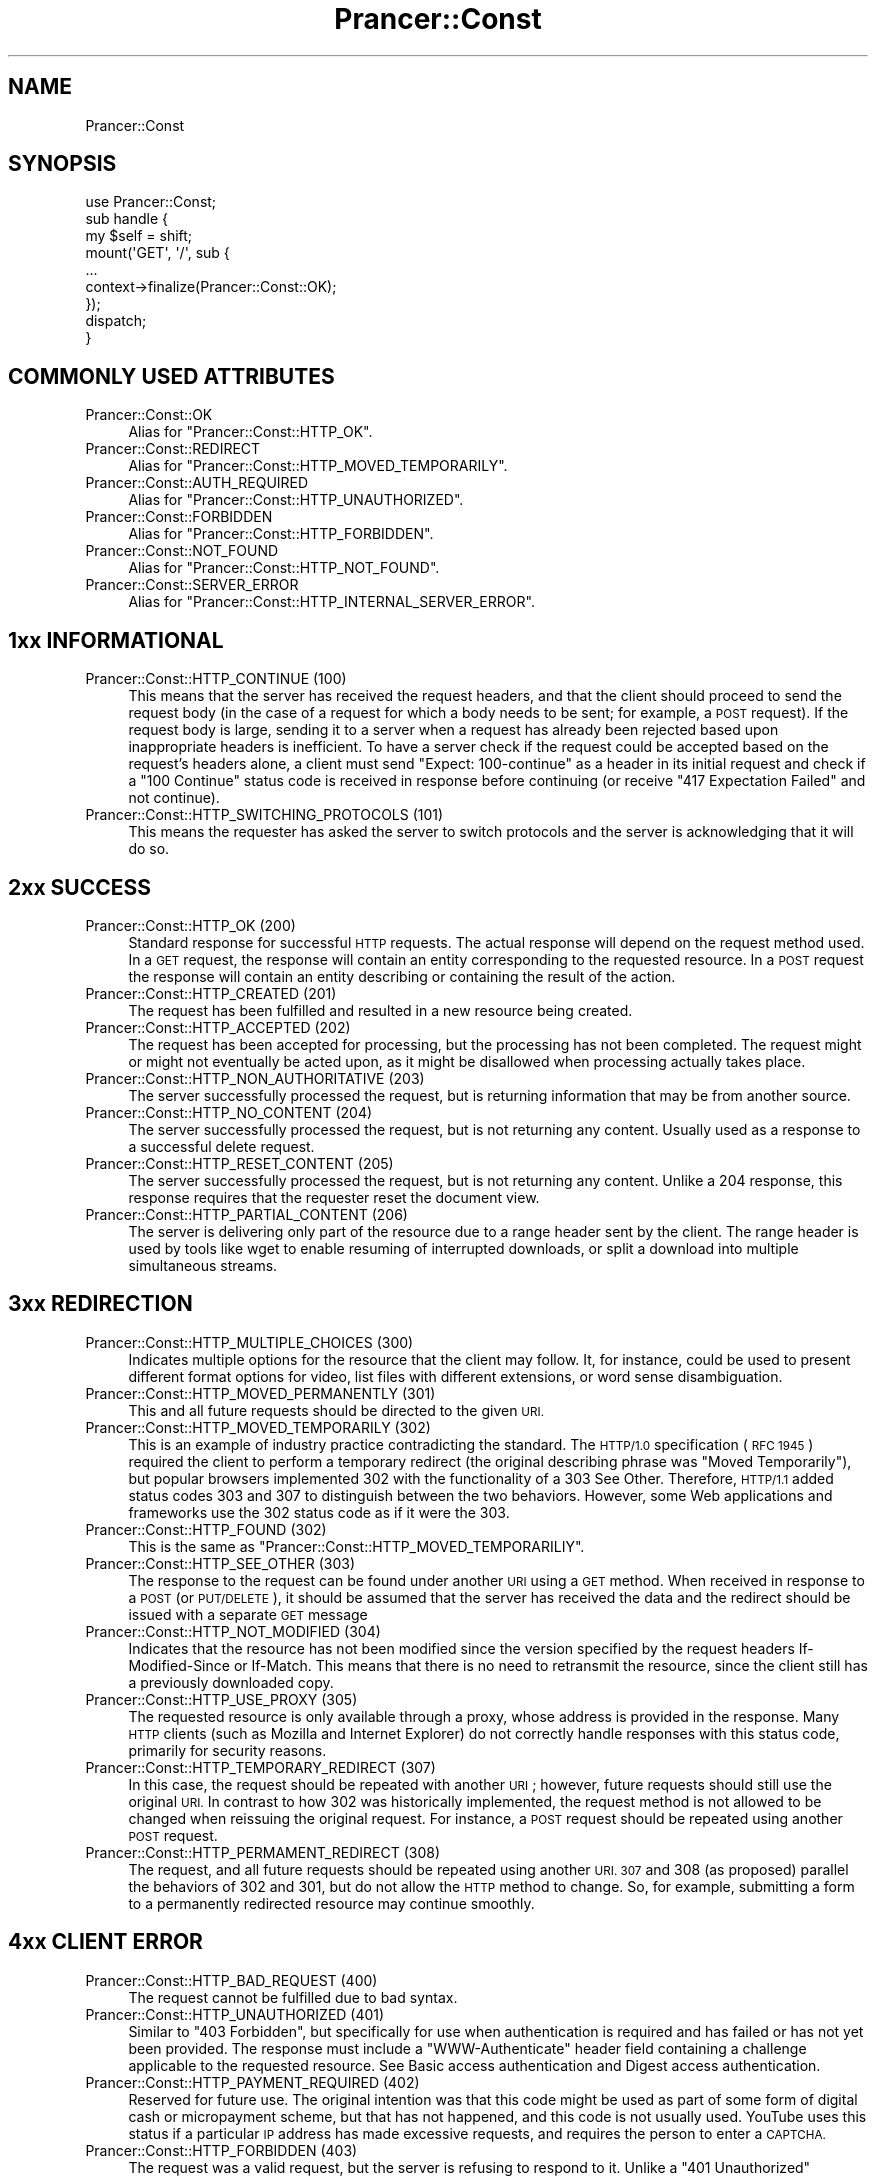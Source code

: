 .\" Automatically generated by Pod::Man 2.27 (Pod::Simple 3.28)
.\"
.\" Standard preamble:
.\" ========================================================================
.de Sp \" Vertical space (when we can't use .PP)
.if t .sp .5v
.if n .sp
..
.de Vb \" Begin verbatim text
.ft CW
.nf
.ne \\$1
..
.de Ve \" End verbatim text
.ft R
.fi
..
.\" Set up some character translations and predefined strings.  \*(-- will
.\" give an unbreakable dash, \*(PI will give pi, \*(L" will give a left
.\" double quote, and \*(R" will give a right double quote.  \*(C+ will
.\" give a nicer C++.  Capital omega is used to do unbreakable dashes and
.\" therefore won't be available.  \*(C` and \*(C' expand to `' in nroff,
.\" nothing in troff, for use with C<>.
.tr \(*W-
.ds C+ C\v'-.1v'\h'-1p'\s-2+\h'-1p'+\s0\v'.1v'\h'-1p'
.ie n \{\
.    ds -- \(*W-
.    ds PI pi
.    if (\n(.H=4u)&(1m=24u) .ds -- \(*W\h'-12u'\(*W\h'-12u'-\" diablo 10 pitch
.    if (\n(.H=4u)&(1m=20u) .ds -- \(*W\h'-12u'\(*W\h'-8u'-\"  diablo 12 pitch
.    ds L" ""
.    ds R" ""
.    ds C` ""
.    ds C' ""
'br\}
.el\{\
.    ds -- \|\(em\|
.    ds PI \(*p
.    ds L" ``
.    ds R" ''
.    ds C`
.    ds C'
'br\}
.\"
.\" Escape single quotes in literal strings from groff's Unicode transform.
.ie \n(.g .ds Aq \(aq
.el       .ds Aq '
.\"
.\" If the F register is turned on, we'll generate index entries on stderr for
.\" titles (.TH), headers (.SH), subsections (.SS), items (.Ip), and index
.\" entries marked with X<> in POD.  Of course, you'll have to process the
.\" output yourself in some meaningful fashion.
.\"
.\" Avoid warning from groff about undefined register 'F'.
.de IX
..
.nr rF 0
.if \n(.g .if rF .nr rF 1
.if (\n(rF:(\n(.g==0)) \{
.    if \nF \{
.        de IX
.        tm Index:\\$1\t\\n%\t"\\$2"
..
.        if !\nF==2 \{
.            nr % 0
.            nr F 2
.        \}
.    \}
.\}
.rr rF
.\"
.\" Accent mark definitions (@(#)ms.acc 1.5 88/02/08 SMI; from UCB 4.2).
.\" Fear.  Run.  Save yourself.  No user-serviceable parts.
.    \" fudge factors for nroff and troff
.if n \{\
.    ds #H 0
.    ds #V .8m
.    ds #F .3m
.    ds #[ \f1
.    ds #] \fP
.\}
.if t \{\
.    ds #H ((1u-(\\\\n(.fu%2u))*.13m)
.    ds #V .6m
.    ds #F 0
.    ds #[ \&
.    ds #] \&
.\}
.    \" simple accents for nroff and troff
.if n \{\
.    ds ' \&
.    ds ` \&
.    ds ^ \&
.    ds , \&
.    ds ~ ~
.    ds /
.\}
.if t \{\
.    ds ' \\k:\h'-(\\n(.wu*8/10-\*(#H)'\'\h"|\\n:u"
.    ds ` \\k:\h'-(\\n(.wu*8/10-\*(#H)'\`\h'|\\n:u'
.    ds ^ \\k:\h'-(\\n(.wu*10/11-\*(#H)'^\h'|\\n:u'
.    ds , \\k:\h'-(\\n(.wu*8/10)',\h'|\\n:u'
.    ds ~ \\k:\h'-(\\n(.wu-\*(#H-.1m)'~\h'|\\n:u'
.    ds / \\k:\h'-(\\n(.wu*8/10-\*(#H)'\z\(sl\h'|\\n:u'
.\}
.    \" troff and (daisy-wheel) nroff accents
.ds : \\k:\h'-(\\n(.wu*8/10-\*(#H+.1m+\*(#F)'\v'-\*(#V'\z.\h'.2m+\*(#F'.\h'|\\n:u'\v'\*(#V'
.ds 8 \h'\*(#H'\(*b\h'-\*(#H'
.ds o \\k:\h'-(\\n(.wu+\w'\(de'u-\*(#H)/2u'\v'-.3n'\*(#[\z\(de\v'.3n'\h'|\\n:u'\*(#]
.ds d- \h'\*(#H'\(pd\h'-\w'~'u'\v'-.25m'\f2\(hy\fP\v'.25m'\h'-\*(#H'
.ds D- D\\k:\h'-\w'D'u'\v'-.11m'\z\(hy\v'.11m'\h'|\\n:u'
.ds th \*(#[\v'.3m'\s+1I\s-1\v'-.3m'\h'-(\w'I'u*2/3)'\s-1o\s+1\*(#]
.ds Th \*(#[\s+2I\s-2\h'-\w'I'u*3/5'\v'-.3m'o\v'.3m'\*(#]
.ds ae a\h'-(\w'a'u*4/10)'e
.ds Ae A\h'-(\w'A'u*4/10)'E
.    \" corrections for vroff
.if v .ds ~ \\k:\h'-(\\n(.wu*9/10-\*(#H)'\s-2\u~\d\s+2\h'|\\n:u'
.if v .ds ^ \\k:\h'-(\\n(.wu*10/11-\*(#H)'\v'-.4m'^\v'.4m'\h'|\\n:u'
.    \" for low resolution devices (crt and lpr)
.if \n(.H>23 .if \n(.V>19 \
\{\
.    ds : e
.    ds 8 ss
.    ds o a
.    ds d- d\h'-1'\(ga
.    ds D- D\h'-1'\(hy
.    ds th \o'bp'
.    ds Th \o'LP'
.    ds ae ae
.    ds Ae AE
.\}
.rm #[ #] #H #V #F C
.\" ========================================================================
.\"
.IX Title "Prancer::Const 3"
.TH Prancer::Const 3 "2014-03-26" "perl v5.18.2" "User Contributed Perl Documentation"
.\" For nroff, turn off justification.  Always turn off hyphenation; it makes
.\" way too many mistakes in technical documents.
.if n .ad l
.nh
.SH "NAME"
Prancer::Const
.SH "SYNOPSIS"
.IX Header "SYNOPSIS"
.Vb 1
\&    use Prancer::Const;
\&
\&    sub handle {
\&        my $self = shift;
\&
\&        mount(\*(AqGET\*(Aq, \*(Aq/\*(Aq, sub {
\&
\&            ...
\&
\&            context\->finalize(Prancer::Const::OK);
\&        });
\&
\&        dispatch;
\&    }
.Ve
.SH "COMMONLY USED ATTRIBUTES"
.IX Header "COMMONLY USED ATTRIBUTES"
.IP "Prancer::Const::OK" 4
.IX Item "Prancer::Const::OK"
Alias for \f(CW\*(C`Prancer::Const::HTTP_OK\*(C'\fR.
.IP "Prancer::Const::REDIRECT" 4
.IX Item "Prancer::Const::REDIRECT"
Alias for \f(CW\*(C`Prancer::Const::HTTP_MOVED_TEMPORARILY\*(C'\fR.
.IP "Prancer::Const::AUTH_REQUIRED" 4
.IX Item "Prancer::Const::AUTH_REQUIRED"
Alias for \f(CW\*(C`Prancer::Const::HTTP_UNAUTHORIZED\*(C'\fR.
.IP "Prancer::Const::FORBIDDEN" 4
.IX Item "Prancer::Const::FORBIDDEN"
Alias for \f(CW\*(C`Prancer::Const::HTTP_FORBIDDEN\*(C'\fR.
.IP "Prancer::Const::NOT_FOUND" 4
.IX Item "Prancer::Const::NOT_FOUND"
Alias for \f(CW\*(C`Prancer::Const::HTTP_NOT_FOUND\*(C'\fR.
.IP "Prancer::Const::SERVER_ERROR" 4
.IX Item "Prancer::Const::SERVER_ERROR"
Alias for \f(CW\*(C`Prancer::Const::HTTP_INTERNAL_SERVER_ERROR\*(C'\fR.
.SH "1xx INFORMATIONAL"
.IX Header "1xx INFORMATIONAL"
.IP "Prancer::Const::HTTP_CONTINUE (100)" 4
.IX Item "Prancer::Const::HTTP_CONTINUE (100)"
This means that the server has received the request headers, and that the
client should proceed to send the request body (in the case of a request for
which a body needs to be sent; for example, a \s-1POST\s0 request). If the request
body is large, sending it to a server when a request has already been rejected
based upon inappropriate headers is inefficient. To have a server check if the
request could be accepted based on the request's headers alone, a client must
send \f(CW\*(C`Expect: 100\-continue\*(C'\fR as a header in its initial request and check if a
\&\f(CW\*(C`100 Continue\*(C'\fR status code is received in response before continuing (or
receive \f(CW\*(C`417 Expectation Failed\*(C'\fR and not continue).
.IP "Prancer::Const::HTTP_SWITCHING_PROTOCOLS (101)" 4
.IX Item "Prancer::Const::HTTP_SWITCHING_PROTOCOLS (101)"
This means the requester has asked the server to switch protocols and the
server is acknowledging that it will do so.
.SH "2xx SUCCESS"
.IX Header "2xx SUCCESS"
.IP "Prancer::Const::HTTP_OK (200)" 4
.IX Item "Prancer::Const::HTTP_OK (200)"
Standard response for successful \s-1HTTP\s0 requests. The actual response will depend
on the request method used. In a \s-1GET\s0 request, the response will contain an
entity corresponding to the requested resource. In a \s-1POST\s0 request the response
will contain an entity describing or containing the result of the action.
.IP "Prancer::Const::HTTP_CREATED (201)" 4
.IX Item "Prancer::Const::HTTP_CREATED (201)"
The request has been fulfilled and resulted in a new resource being created.
.IP "Prancer::Const::HTTP_ACCEPTED (202)" 4
.IX Item "Prancer::Const::HTTP_ACCEPTED (202)"
The request has been accepted for processing, but the processing has not been
completed. The request might or might not eventually be acted upon, as it might
be disallowed when processing actually takes place.
.IP "Prancer::Const::HTTP_NON_AUTHORITATIVE (203)" 4
.IX Item "Prancer::Const::HTTP_NON_AUTHORITATIVE (203)"
The server successfully processed the request, but is returning information
that may be from another source.
.IP "Prancer::Const::HTTP_NO_CONTENT (204)" 4
.IX Item "Prancer::Const::HTTP_NO_CONTENT (204)"
The server successfully processed the request, but is not returning any
content. Usually used as a response to a successful delete request.
.IP "Prancer::Const::HTTP_RESET_CONTENT (205)" 4
.IX Item "Prancer::Const::HTTP_RESET_CONTENT (205)"
The server successfully processed the request, but is not returning any
content. Unlike a 204 response, this response requires that the requester reset
the document view.
.IP "Prancer::Const::HTTP_PARTIAL_CONTENT (206)" 4
.IX Item "Prancer::Const::HTTP_PARTIAL_CONTENT (206)"
The server is delivering only part of the resource due to a range header sent
by the client. The range header is used by tools like wget to enable resuming
of interrupted downloads, or split a download into multiple simultaneous
streams.
.SH "3xx REDIRECTION"
.IX Header "3xx REDIRECTION"
.IP "Prancer::Const::HTTP_MULTIPLE_CHOICES (300)" 4
.IX Item "Prancer::Const::HTTP_MULTIPLE_CHOICES (300)"
Indicates multiple options for the resource that the client may follow. It, for
instance, could be used to present different format options for video, list
files with different extensions, or word sense disambiguation.
.IP "Prancer::Const::HTTP_MOVED_PERMANENTLY (301)" 4
.IX Item "Prancer::Const::HTTP_MOVED_PERMANENTLY (301)"
This and all future requests should be directed to the given \s-1URI.\s0
.IP "Prancer::Const::HTTP_MOVED_TEMPORARILY (302)" 4
.IX Item "Prancer::Const::HTTP_MOVED_TEMPORARILY (302)"
This is an example of industry practice contradicting the standard. The
\&\s-1HTTP/1.0\s0 specification (\s-1RFC 1945\s0) required the client to perform a temporary
redirect (the original describing phrase was \*(L"Moved Temporarily\*(R"), but popular
browsers implemented 302 with the functionality of a 303 See Other. Therefore,
\&\s-1HTTP/1.1\s0 added status codes 303 and 307 to distinguish between the two
behaviors. However, some Web applications and frameworks use the 302 status
code as if it were the 303.
.IP "Prancer::Const::HTTP_FOUND (302)" 4
.IX Item "Prancer::Const::HTTP_FOUND (302)"
This is the same as \f(CW\*(C`Prancer::Const::HTTP_MOVED_TEMPORARILIY\*(C'\fR.
.IP "Prancer::Const::HTTP_SEE_OTHER (303)" 4
.IX Item "Prancer::Const::HTTP_SEE_OTHER (303)"
The response to the request can be found under another \s-1URI\s0 using a \s-1GET\s0 method.
When received in response to a \s-1POST \s0(or \s-1PUT/DELETE\s0), it should be assumed that
the server has received the data and the redirect should be issued with a
separate \s-1GET\s0 message
.IP "Prancer::Const::HTTP_NOT_MODIFIED (304)" 4
.IX Item "Prancer::Const::HTTP_NOT_MODIFIED (304)"
Indicates that the resource has not been modified since the version specified
by the request headers If-Modified-Since or If-Match. This means that there is
no need to retransmit the resource, since the client still has a previously
downloaded copy.
.IP "Prancer::Const::HTTP_USE_PROXY (305)" 4
.IX Item "Prancer::Const::HTTP_USE_PROXY (305)"
The requested resource is only available through a proxy, whose address is
provided in the response. Many \s-1HTTP\s0 clients (such as Mozilla and Internet
Explorer) do not correctly handle responses with this status code, primarily
for security reasons.
.IP "Prancer::Const::HTTP_TEMPORARY_REDIRECT (307)" 4
.IX Item "Prancer::Const::HTTP_TEMPORARY_REDIRECT (307)"
In this case, the request should be repeated with another \s-1URI\s0; however, future
requests should still use the original \s-1URI.\s0 In contrast to how 302 was
historically implemented, the request method is not allowed to be changed when
reissuing the original request. For instance, a \s-1POST\s0 request should be repeated
using another \s-1POST\s0 request.
.IP "Prancer::Const::HTTP_PERMAMENT_REDIRECT (308)" 4
.IX Item "Prancer::Const::HTTP_PERMAMENT_REDIRECT (308)"
The request, and all future requests should be repeated using another \s-1URI. 307\s0
and 308 (as proposed) parallel the behaviors of 302 and 301, but do not allow
the \s-1HTTP\s0 method to change. So, for example, submitting a form to a permanently
redirected resource may continue smoothly.
.SH "4xx CLIENT ERROR"
.IX Header "4xx CLIENT ERROR"
.IP "Prancer::Const::HTTP_BAD_REQUEST (400)" 4
.IX Item "Prancer::Const::HTTP_BAD_REQUEST (400)"
The request cannot be fulfilled due to bad syntax.
.IP "Prancer::Const::HTTP_UNAUTHORIZED (401)" 4
.IX Item "Prancer::Const::HTTP_UNAUTHORIZED (401)"
Similar to \f(CW\*(C`403 Forbidden\*(C'\fR, but specifically for use when authentication is
required and has failed or has not yet been provided. The response must include
a \f(CW\*(C`WWW\-Authenticate\*(C'\fR header field containing a challenge applicable to the
requested resource. See Basic access authentication and Digest access
authentication.
.IP "Prancer::Const::HTTP_PAYMENT_REQUIRED (402)" 4
.IX Item "Prancer::Const::HTTP_PAYMENT_REQUIRED (402)"
Reserved for future use. The original intention was that this code might be
used as part of some form of digital cash or micropayment scheme, but that has
not happened, and this code is not usually used. YouTube uses this status if a
particular \s-1IP\s0 address has made excessive requests, and requires the person to
enter a \s-1CAPTCHA.\s0
.IP "Prancer::Const::HTTP_FORBIDDEN (403)" 4
.IX Item "Prancer::Const::HTTP_FORBIDDEN (403)"
The request was a valid request, but the server is refusing to respond to it.
Unlike a \f(CW\*(C`401 Unauthorized\*(C'\fR response, authenticating will make no difference.
On servers where authentication is required, this commonly means that the
provided credentials were successfully authenticated but that the credentials
still do not grant the client permission to access the resource (e.g., a
recognized user attempting to access restricted content).
.IP "Prancer::Const::HTTP_NOT_FOUND (404)" 4
.IX Item "Prancer::Const::HTTP_NOT_FOUND (404)"
The requested resource could not be found but may be available again in the
future. Subsequent requests by the client are permissible.
.IP "Prancer::Const::HTTP_METHOD_NOT_ALLOWED (405)" 4
.IX Item "Prancer::Const::HTTP_METHOD_NOT_ALLOWED (405)"
A request was made of a resource using a request method not supported by that
resource; for example, using \s-1GET\s0 on a form which requires data to be presented
via \s-1POST,\s0 or using \s-1PUT\s0 on a read-only resource.
.IP "Prancer::Const::HTTP_NOT_ACCEPTABLE (406)" 4
.IX Item "Prancer::Const::HTTP_NOT_ACCEPTABLE (406)"
The requested resource is only capable of generating content not acceptable
according to the \f(CW\*(C`Accept\*(C'\fR headers sent in the request.
.IP "Prancer::Const::HTTP_PROXY_AUTHENTICATION_REQUIRED (407)" 4
.IX Item "Prancer::Const::HTTP_PROXY_AUTHENTICATION_REQUIRED (407)"
The client must first authenticate itself with the proxy.
.IP "Prancer::Const::HTTP_REQUEST_TIME_OUT (408)" 4
.IX Item "Prancer::Const::HTTP_REQUEST_TIME_OUT (408)"
The server timed out waiting for the request. According to W3 \s-1HTTP\s0
specifications: \*(L"The client did not produce a request within the time that the
server was prepared to wait. The client \s-1MAY\s0 repeat the request without
modifications at any later time.\*(R"
.IP "Prancer::Const::HTTP_CONFLICT (409)" 4
.IX Item "Prancer::Const::HTTP_CONFLICT (409)"
Indicates that the request could not be processed because of conflict in the
request, such as an edit conflict in the case of multiple updates.
.IP "Prancer::Const::HTTP_GONE (410)" 4
.IX Item "Prancer::Const::HTTP_GONE (410)"
Indicates that the resource requested is no longer available and will not be
available again. This should be used when a resource has been intentionally
removed and the resource should be purged. Upon receiving a 410 status code,
the client should not request the resource again in the future. Clients such as
search engines should remove the resource from their indices. Most use cases do
not require clients and search engines to purge the resource, and a \*(L"404 Not
Found\*(R" may be used instead.
.IP "Prancer::Const::HTTP_LENGTH_REQUIRED (411)" 4
.IX Item "Prancer::Const::HTTP_LENGTH_REQUIRED (411)"
The request did not specify the length of its content, which is required by the
requested resource.
.IP "Prancer::Const::HTTP_PRECONDITION_FAILED (412)" 4
.IX Item "Prancer::Const::HTTP_PRECONDITION_FAILED (412)"
The server does not meet one of the preconditions that the requester put on the
request.
.IP "Prancer::Const::HTTP_REQUEST_ENTITY_TOO_LARGE (413)" 4
.IX Item "Prancer::Const::HTTP_REQUEST_ENTITY_TOO_LARGE (413)"
The request is larger than the server is willing or able to process.
.IP "Prancer::Const::HTTP_REQUEST_URI_TOO_LARGE (414)" 4
.IX Item "Prancer::Const::HTTP_REQUEST_URI_TOO_LARGE (414)"
The \s-1URI\s0 provided was too long for the server to process. Often the result of
too much data being encoded as a query-string of a \s-1GET\s0 request, in which case
it should be converted to a \s-1POST\s0 request.
.IP "Prancer::Const::HTTP_UNSUPPORTED_MEDIA_TYPE (415)" 4
.IX Item "Prancer::Const::HTTP_UNSUPPORTED_MEDIA_TYPE (415)"
The request entity has a media type which the server or resource does not
support. For example, the client uploads an image as \f(CW\*(C`image/svg+xml\*(C'\fR, but the
server requires that images use a different format.
.IP "Prancer::Const::HTTP_RANGE_NOT_SATISFIABLE (416)" 4
.IX Item "Prancer::Const::HTTP_RANGE_NOT_SATISFIABLE (416)"
The client has asked for a portion of the file, but the server cannot supply
that portion. For example, if the client asked for a part of the file that lies
beyond the end of the file.
.IP "Prancer::Const::HTTP_EXPECTATION_FAILED (417)" 4
.IX Item "Prancer::Const::HTTP_EXPECTATION_FAILED (417)"
The server cannot meet the requirements of the Expect request-header field.
.IP "Prancer::Const::HTTP_UPGRADE_REQUIRED (426)" 4
.IX Item "Prancer::Const::HTTP_UPGRADE_REQUIRED (426)"
The client should switch to a different protocol such as \s-1TLS/1.0.\s0
.IP "Prancer::Const::HTTP_PRECONDITION_REQUIRED (428)" 4
.IX Item "Prancer::Const::HTTP_PRECONDITION_REQUIRED (428)"
The origin server requires the request to be conditional. Intended to prevent
\&\*(L"the 'lost update' problem, where a client GETs a resource's state, modifies
it, and PUTs it back to the server, when meanwhile a third party has modified
the state on the server, leading to a conflict.\*(R"
.IP "Prancer::Const::HTTP_TOO_MANY_REQUESTS (429)" 4
.IX Item "Prancer::Const::HTTP_TOO_MANY_REQUESTS (429)"
The user has sent too many requests in a given amount of time. Intended for use
with rate limiting schemes.
.IP "Prancer::Const::HTTP_REQUEST_HEADER_TOO_LARGE (431)" 4
.IX Item "Prancer::Const::HTTP_REQUEST_HEADER_TOO_LARGE (431)"
The server is unwilling to process the request because either an individual
header field, or all the header fields collectively, are too large.
.SH "5xx SERVER ERROR"
.IX Header "5xx SERVER ERROR"
.IP "Prancer::Const::HTTP_INTERNAL_SERVER_ERROR (500)" 4
.IX Item "Prancer::Const::HTTP_INTERNAL_SERVER_ERROR (500)"
A generic error message, given when no more specific message is suitable.
.IP "Prancer::Const::HTTP_NOT_IMPLEMENTED (501)" 4
.IX Item "Prancer::Const::HTTP_NOT_IMPLEMENTED (501)"
The server either does not recognize the request method, or it lacks the
ability to fulfill the request. Usually this implies future availability (e.g.,
a new feature of a web-service \s-1API\s0).
.IP "Prancer::Const::HTTP_BAD_GATEWAY (502)" 4
.IX Item "Prancer::Const::HTTP_BAD_GATEWAY (502)"
The server was acting as a gateway or proxy and received an invalid response
from the upstream server.
.IP "Prancer::Const::HTTP_SERVICE_UNAVAILABLE (503)" 4
.IX Item "Prancer::Const::HTTP_SERVICE_UNAVAILABLE (503)"
The server is currently unavailable (because it is overloaded or down for
maintenance). Generally, this is a temporary state. Sometimes, this can be
permanent as well on test servers.
.IP "Prancer::Const::HTTP_GATEWAY_TIME_OUT (504)" 4
.IX Item "Prancer::Const::HTTP_GATEWAY_TIME_OUT (504)"
The server was acting as a gateway or proxy and did not receive a timely
response from the upstream server.
.IP "Prancer::Const::HTTP_VERSION_NOT_SUPPORTED (505)" 4
.IX Item "Prancer::Const::HTTP_VERSION_NOT_SUPPORTED (505)"
The server does not support the \s-1HTTP\s0 protocol version used in the request.
.SH "CREDITS"
.IX Header "CREDITS"
This documentation was copied almost entirely from Wikipedia's documentation
on \s-1HTTP\s0 codes <http://en.wikipedia.org/wiki/Http_codes> and is freely available
under Creative Commons Attribution-ShareAlike License <http://creativecommons.org/licenses/by-sa/3.0/>.
